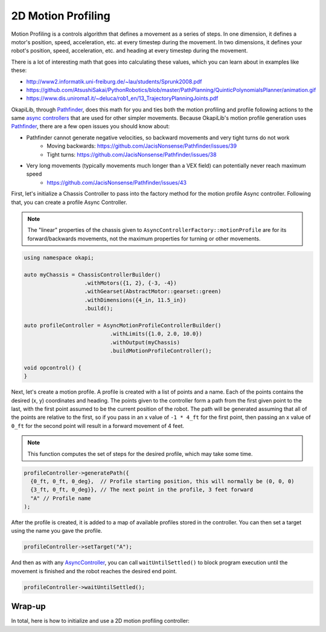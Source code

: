 ===================
2D Motion Profiling
===================

Motion Profiling is a controls algorithm that defines a movement as a series of
steps. In one dimension, it defines a motor's position, speed, acceleration, etc.
at every timestep during the movement. In two dimensions, it defines your robot's
position, speed, acceleration, etc. and heading at every timestep during the movement.

There is a lot of interesting math that goes into calculating these values, which
you can learn about in examples like these:

* http://www2.informatik.uni-freiburg.de/~lau/students/Sprunk2008.pdf
* https://github.com/AtsushiSakai/PythonRobotics/blob/master/PathPlanning/QuinticPolynomialsPlanner/animation.gif
* https://www.dis.uniroma1.it/~deluca/rob1_en/13_TrajectoryPlanningJoints.pdf

OkapiLib, through `Pathfinder <https://github.com/JacisNonsense/Pathfinder>`_, does
this math for you and ties both the motion profiling and profile following actions
to the same `async controllers <../walkthrough/autonomous-movement-async.html>`_ that
are used for other simpler movements. Because OkapiLib's motion profile generation uses
`Pathfinder <https://github.com/JacisNonsense/Pathfinder>`_, there are a few open issues you should
know about:

- Pathfinder cannot generate negative velocities, so backward movements and very tight turns do not work
    - Moving backwards: `<https://github.com/JacisNonsense/Pathfinder/issues/39>`_
    - Tight turns: `<https://github.com/JacisNonsense/Pathfinder/issues/38>`_
- Very long movements (typically movements much longer than a VEX field) can potentially never reach maximum speed
    - `<https://github.com/JacisNonsense/Pathfinder/issues/43>`_

First, let's initialize a Chassis Controller to pass into the factory method for the
motion profile Async controller. Following that, you can create a profile Async Controller.

.. note:: The "linear" properties of the chassis given to ``AsyncControllerFactory::motionProfile``
          are for its forward/backwards movements, not the maximum properties for turning or other
          movements.

.. highlight:: cpp
.. code-block:: cpp

   using namespace okapi;

   auto myChassis = ChassisControllerBuilder()
                      .withMotors({1, 2}, {-3, -4})
                      .withGearset(AbstractMotor::gearset::green)
                      .withDimensions({4_in, 11.5_in})
                      .build();

   auto profileController = AsyncMotionProfileControllerBuilder()
                              .withLimits({1.0, 2.0, 10.0})
                              .withOutput(myChassis)
                              .buildMotionProfileController();

   void opcontrol() {
   }

Next, let's create a motion profile. A profile is created with a list of points and a name. Each of
the points contains the desired (x, y) coordinates and heading. The points given to the controller
form a path from the first given point to the last, with the first point assumed to be the current
position of the robot. The path will be generated assuming that all of the points are relative to
the first, so if you pass in an x value of ``-1 * 4_ft`` for the first point, then passing an x
value of ``0_ft`` for the second point will result in a forward movement of 4 feet.

.. note:: This function computes the set of steps for the desired profile, which
          may take some time.

.. highlight:: cpp
.. code-block:: cpp

   profileController->generatePath({
     {0_ft, 0_ft, 0_deg},  // Profile starting position, this will normally be (0, 0, 0)
     {3_ft, 0_ft, 0_deg}}, // The next point in the profile, 3 feet forward
     "A" // Profile name
   );

After the profile is created, it is added to a map of available profiles stored in the controller.
You can then set a target using the name you gave the profile.

.. highlight:: cpp
.. code-block:: cpp

   profileController->setTarget("A");

And then as with any `AsyncController <../../api/control/async/abstract-async-controller.html>`_,
you can call ``waitUntilSettled()``
to block program execution until the movement is finished and the robot reaches the
desired end point.

.. highlight:: cpp
.. code-block:: cpp

   profileController->waitUntilSettled();

Wrap-up
=======

In total, here is how to initialize and use a 2D motion profiling controller:

.. highlight:: cpp
.. code-block:: cpp
   :linenos:

   using namespace okapi;

   auto myChassis = ChassisControllerBuilder()
                      .withMotors({1, 2}, {-3, -4})
                      .withGearset(AbstractMotor::gearset::green)
                      .withDimensions({4_in, 11.5_in})
                      .build();

   auto profileController = AsyncMotionProfileControllerBuilder()
                              .withLimits({1.0, 2.0, 10.0})
                              .withOutput(myChassis)
                              .buildMotionProfileController();

   void opcontrol() {
     profileController->generatePath({{0_ft, 0_ft, 0_deg}, {3_ft, 0_ft, 0_deg}}, "A");
     profileController->setTarget("A");
     profileController->waitUntilSettled();
   }
